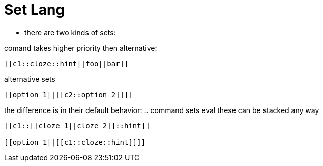 = Set Lang

* there are two kinds of sets:



comand takes higher priority then alternative:

----
[[c1::cloze::hint||foo||bar]]
----
[[c1::]]

alternative sets

----
[[option 1||[[c2::option 2]]]]
----

the difference is in their default behavior:
.. command sets eval
these can be stacked any way

----
[[c1::[[cloze 1||cloze 2]]::hint]]

[[option 1||[[c1::cloze::hint]]]]
----
